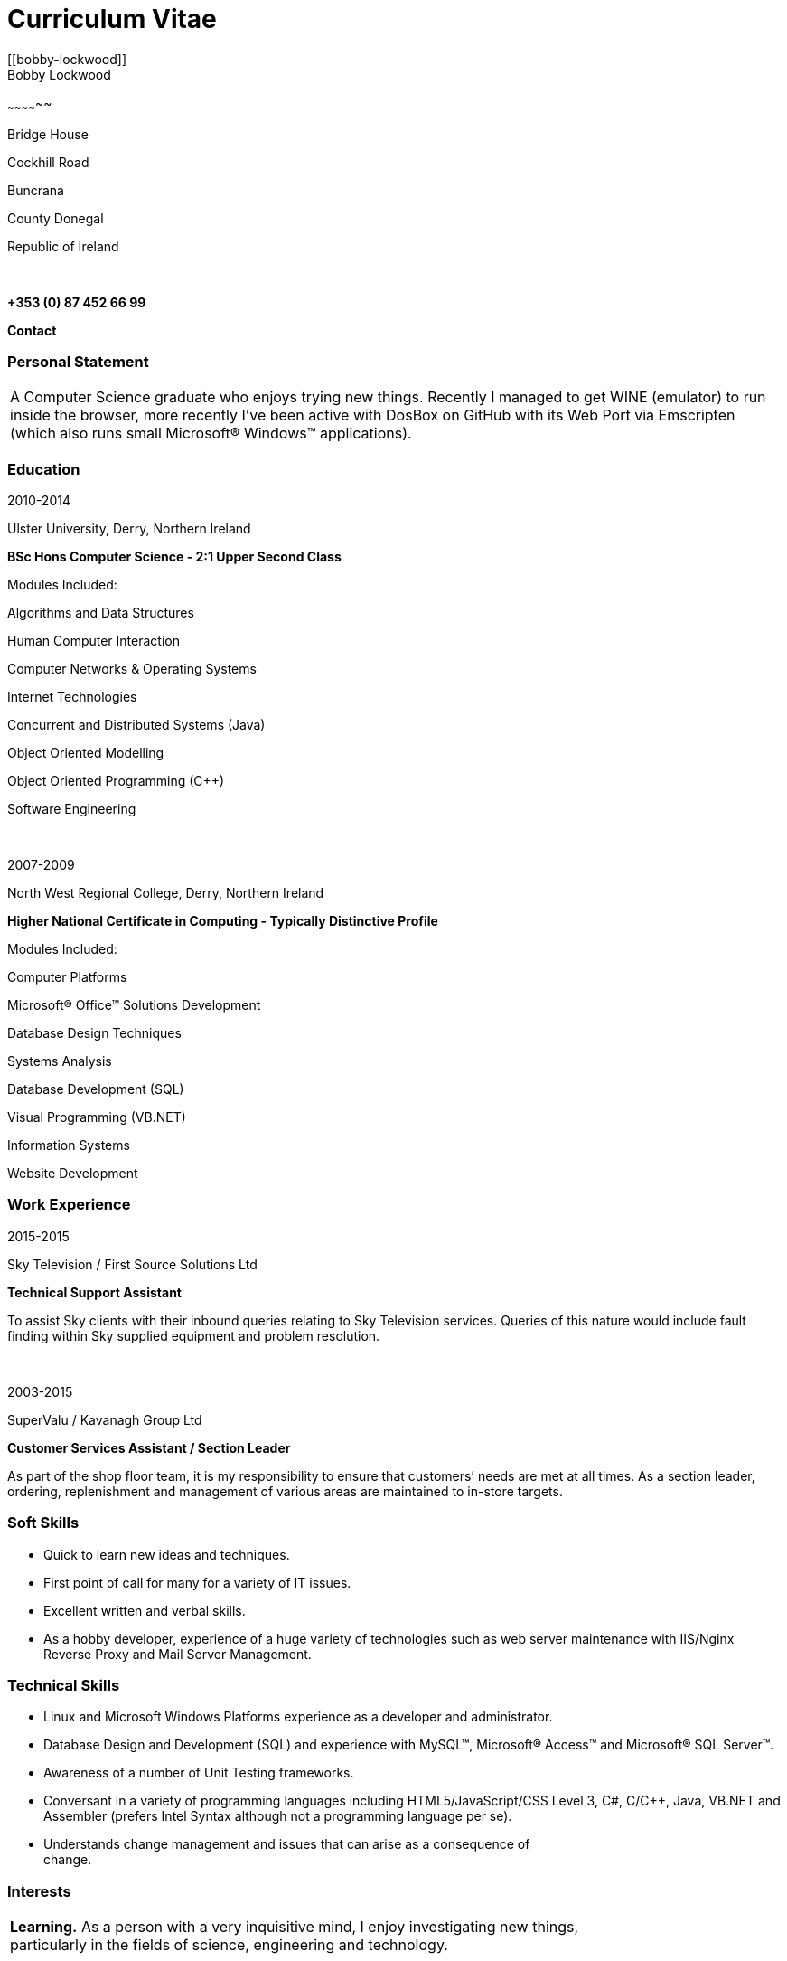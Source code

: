 = Curriculum Vitae
:hp-tags: CV, Curriculum Vitae, Warp Coil, Bobby Lockwood
[[bobby-lockwood]]
Bobby Lockwood
~~~~~~~~~~~~~~

Bridge House

Cockhill Road

Buncrana

County Donegal

Republic of Ireland

 

*+353 (0) 87 452 66 99*

*Contact*

[[personal-statement]]
Personal Statement
~~~~~~~~~~~~~~~~~~

[cols="",]
|=======================================================================
|A Computer Science graduate who enjoys trying new things. Recently I
managed to get WINE (emulator) to run inside the browser, more recently
I've been active with DosBox on GitHub with its Web Port via Emscripten
(which also runs small Microsoft® Windows™ applications).
|=======================================================================

[[education]]
Education
~~~~~~~~~

2010-2014

Ulster University, Derry, Northern Ireland

*BSc Hons Computer Science - 2:1 Upper Second Class*

Modules Included:

Algorithms and Data Structures

Human Computer Interaction

Computer Networks & Operating Systems

Internet Technologies

Concurrent and Distributed Systems (Java)

Object Oriented Modelling

Object Oriented Programming (C++)

Software Engineering

 

2007-2009

North West Regional College, Derry, Northern Ireland

*Higher National Certificate in Computing - Typically Distinctive
Profile*

Modules Included:

Computer Platforms

Microsoft® Office™ Solutions Development

Database Design Techniques

Systems Analysis

Database Development (SQL)

Visual Programming (VB.NET)

Information Systems

Website Development

[[work-experience]]
Work Experience
~~~~~~~~~~~~~~~

2015-2015

Sky Television / First Source Solutions Ltd

*Technical Support Assistant*

To assist Sky clients with their inbound queries relating to Sky
Television services. Queries of this nature would include fault finding
within Sky supplied equipment and problem resolution.

 

2003-2015

SuperValu / Kavanagh Group Ltd

*Customer Services Assistant / Section Leader*

As part of the shop floor team, it is my responsibility to ensure that
customers’ needs are met at all times. As a section leader, ordering,
replenishment and management of various areas are maintained to in-store
targets.

[[soft-skills]]
Soft Skills
~~~~~~~~~~~

* Quick to learn new ideas and techniques.
* First point of call for many for a variety of IT issues.
* Excellent written and verbal skills.
* As a hobby developer, experience of a huge variety of technologies
such as web server maintenance with IIS/Nginx Reverse Proxy and Mail
Server Management.

[[technical-skills]]
Technical Skills
~~~~~~~~~~~~~~~~

* Linux and Microsoft Windows Platforms experience as a developer and
administrator.
* Database Design and Development (SQL) and experience with MySQL™,
Microsoft® Access™ and Microsoft® SQL Server™.
* Awareness of a number of Unit Testing frameworks.
* Conversant in a variety of programming languages including
HTML5/JavaScript/CSS Level 3, C#, C/C++, Java, VB.NET and Assembler
(prefers Intel Syntax although not a programming language per se).
* Understands change management and issues that can arise as a
consequence of +
change.

[[interests]]
Interests
~~~~~~~~~

[cols="",]
|=======================================================================
|*Learning.* As a person with a very inquisitive mind, I enjoy
investigating new things, +
particularly in the fields of science, engineering and technology.

| 

|*Exercise.* A walk in a foreign land to the climbing of a small cliff
is often on my agenda. +
The countryside offers wonderful scenery in my area.

| 

|*Coding.* Coding (Programming) whilst essential to support modern
businesses, it's also like an art form. I have actually developed an
emulator that executes Microsoft Windows applications directly in the
browser on any platform (using JavaScript) among other activities.
|=======================================================================

[[references]]
References
~~~~~~~~~~

[cols="",]
|====================================
|References are available on request.
|====================================

